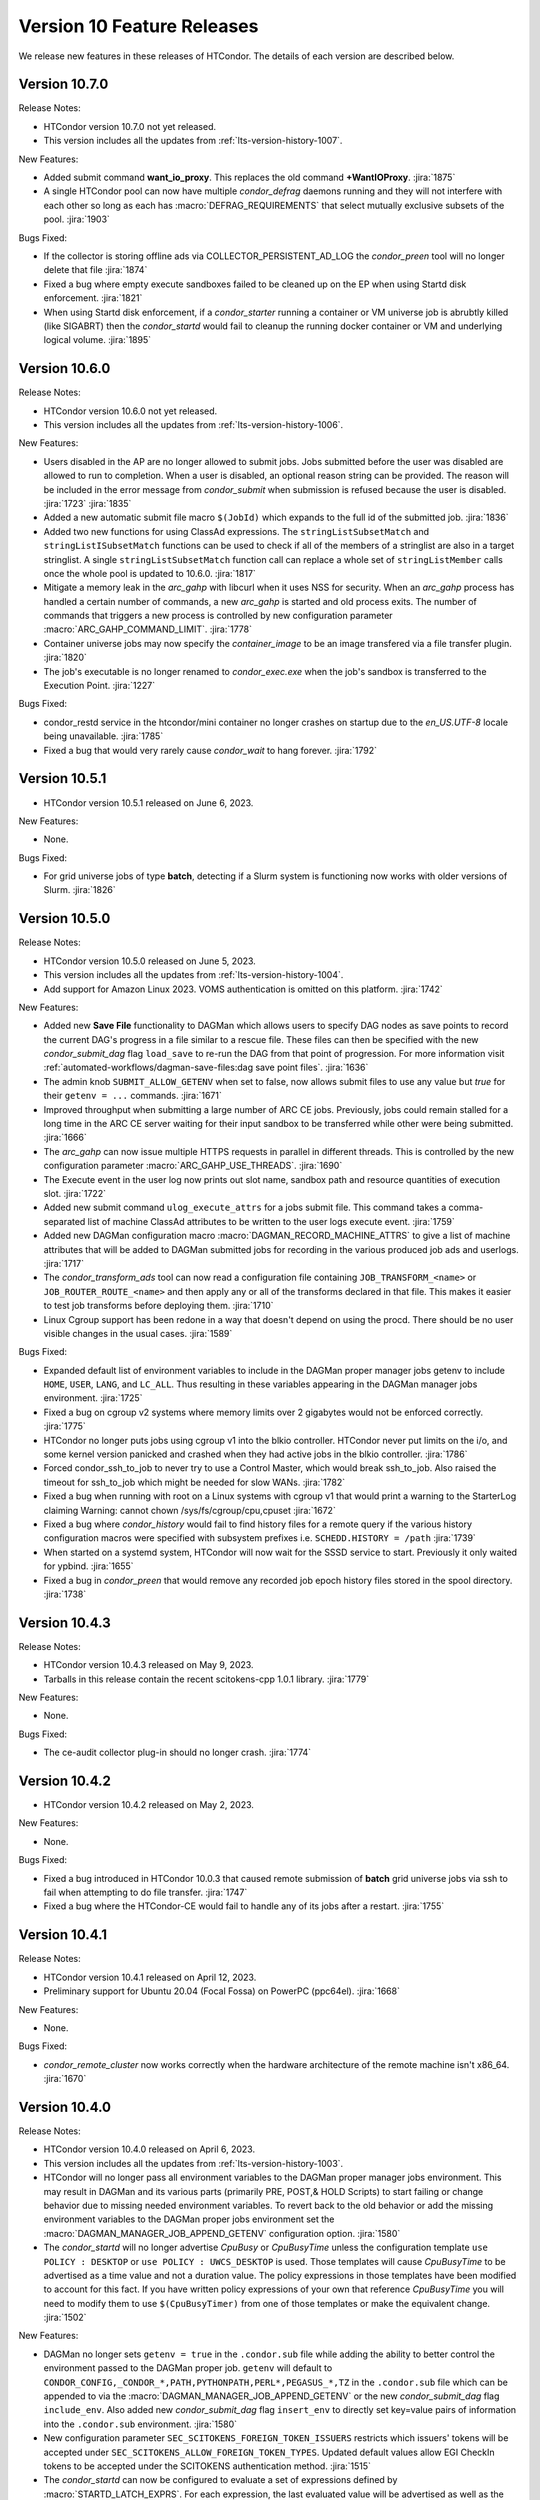 Version 10 Feature Releases
===========================

We release new features in these releases of HTCondor. The details of each
version are described below.

Version 10.7.0
--------------

Release Notes:

.. HTCondor version 10.7.0 released on Month Date, 2023.

- HTCondor version 10.7.0 not yet released.

- This version includes all the updates from :ref:`lts-version-history-1007`.

New Features:

- Added submit command **want_io_proxy**.
  This replaces the old command **+WantIOProxy**.
  :jira:`1875`

- A single HTCondor pool can now have multiple *condor_defrag* daemons running
  and they will not interfere with each other so long as each has
  :macro:`DEFRAG_REQUIREMENTS` that select mutually exclusive subsets of the pool.
  :jira:`1903`

Bugs Fixed:

- If the collector is storing offline ads via COLLECTOR_PERSISTENT_AD_LOG
  the *condor_preen* tool will no longer delete that file
  :jira:`1874`

- Fixed a bug where empty execute sandboxes failed to be cleaned up on the
  EP when using Startd disk enforcement.
  :jira:`1821`

- When using Startd disk enforcement, if a *condor_starter* running a container
  or VM universe job is abrubtly killed (like SIGABRT) then the *condor_startd*
  would fail to cleanup the running docker container or VM and underlying logical
  volume.
  :jira:`1895`

Version 10.6.0
--------------

Release Notes:

.. HTCondor version 10.6.0 released on Month Date, 2023.

- HTCondor version 10.6.0 not yet released.

- This version includes all the updates from :ref:`lts-version-history-1006`.

New Features:

- Users disabled in the AP are no longer allowed to submit jobs.  Jobs submitted
  before the user was disabled are allowed to run to completion.  When a user
  is disabled, an optional reason string can be provided.  The reason will be
  included in the error message from *condor_submit* when submission is refused
  because the user is disabled.
  :jira:`1723`
  :jira:`1835`

- Added a new automatic submit file macro ``$(JobId)`` which expands to the full
  id of the submitted job.
  :jira:`1836`

- Added two new functions for using ClassAd expressions. The ``stringListSubsetMatch`` and
  ``stringListISubsetMatch`` functions can be used to check if all of the members of a
  stringlist are also in a target stringlist.  A single ``stringListSubsetMatch`` function
  call can replace a whole set of ``stringListMember`` calls once the whole pool is
  updated to 10.6.0.
  :jira:`1817`

- Mitigate a memory leak in the *arc_gahp* with libcurl when it uses
  NSS for security.
  When an *arc_gahp* process has handled a certain number of commands,
  a new *arc_gahp* is started and old process exits.
  The number of commands that triggers a new process is controlled by
  new configuration parameter :macro:`ARC_GAHP_COMMAND_LIMIT`.
  :jira:`1778`

- Container universe jobs may now specify the *container_image* to
  be an image transfered via a file transfer plugin.
  :jira:`1820`

- The job's executable is no longer renamed to *condor_exec.exe* when
  the job's sandbox is transferred to the Execution Point.
  :jira:`1227`

Bugs Fixed:

- condor_restd service in the htcondor/mini container no longer crashes
  on startup due to the `en_US.UTF-8` locale being unavailable.
  :jira:`1785`

- Fixed a bug that would very rarely cause *condor_wait* to hang forever.
  :jira:`1792`

Version 10.5.1
--------------

- HTCondor version 10.5.1 released on June 6, 2023.

New Features:

- None.

Bugs Fixed:

- For grid universe jobs of type **batch**, detecting if a Slurm
  system is functioning now works with older versions of Slurm.
  :jira:`1826`

Version 10.5.0
--------------

Release Notes:

- HTCondor version 10.5.0 released on June 5, 2023.

- This version includes all the updates from :ref:`lts-version-history-1004`.

- Add support for Amazon Linux 2023. VOMS authentication is omitted on this
  platform.
  :jira:`1742`

New Features:

- Added new **Save File** functionality to DAGMan which allows users to
  specify DAG nodes as save points to record the current DAG's progress
  in a file similar to a rescue file. These files can then be specified
  with the new *condor_submit_dag* flag ``load_save`` to re-run the
  DAG from that point of progression. For more information visit
  :ref:`automated-workflows/dagman-save-files:dag save point files`.
  :jira:`1636`

- The admin knob ``SUBMIT_ALLOW_GETENV`` when set to false, now allows
  submit files to use any value but *true* for their ``getenv = ...``
  commands.
  :jira:`1671`

- Improved throughput when submitting a large number of ARC CE jobs.
  Previously, jobs could remain stalled for a long time in the ARC CE
  server waiting for their input sandbox to be transferred while other
  were being submitted.
  :jira:`1666`

- The *arc_gahp* can now issue multiple HTTPS requests in parallel in
  different threads. This is controlled by the new configuration
  parameter :macro:`ARC_GAHP_USE_THREADS`.
  :jira:`1690`

- The Execute event in the user log now prints out slot name, sandbox path
  and resource quantities of execution slot.
  :jira:`1722`

- Added new submit command ``ulog_execute_attrs`` for a jobs submit file. This
  command takes a comma-separated list of machine ClassAd attributes to be
  written to the user logs execute event.
  :jira:`1759`

- Added new DAGMan configuration macro :macro:`DAGMAN_RECORD_MACHINE_ATTRS`
  to give a list of machine attributes that will be added to DAGMan submitted
  jobs for recording in the various produced job ads and userlogs.
  :jira:`1717`

- The *condor_transform_ads* tool can now read a configuration file containing
  ``JOB_TRANSFORM_<name>`` or ``JOB_ROUTER_ROUTE_<name>`` and then apply
  any or all of the transforms declared in that file.  This makes it
  easier to test job transforms before deploying them.
  :jira:`1710`

- Linux Cgroup support has been redone in a way that doesn't depend on
  using the procd.  There should be no user visible changes in
  the usual cases.
  :jira:`1589`

Bugs Fixed:

- Expanded default list of environment variables to include in the DAGMan
  proper manager jobs getenv to include ``HOME``, ``USER``, ``LANG``, and
  ``LC_ALL``. Thus resulting in these variables appearing in the DAGMan
  manager jobs environment.
  :jira:`1725`

- Fixed a bug on cgroup v2 systems where memory limits over 2 gigabytes would
  not be enforced correctly.
  :jira:`1775`

- HTCondor no longer puts jobs using cgroup v1 into the blkio controller.
  HTCondor never put limits on the i/o, and some kernel version panicked
  and crashed when they had active jobs in the blkio controller.
  :jira:`1786`

- Forced condor_ssh_to_job to never try to use a Control Master, which would
  break ssh_to_job.  Also raised the timeout for ssh_to_job which might
  be needed for slow WANs.
  :jira:`1782`

- Fixed a bug when running with root on a Linux systems with cgroup v1
  that would print a warning to the StarterLog claiming
  Warning: cannot chown /sys/fs/cgroup/cpu,cpuset
  :jira:`1672`

- Fixed a bug where *condor_history* would fail to find history files
  for a remote query if the various history configuration macros were
  specified with subsystem prefixes i.e. ``SCHEDD.HISTORY = /path``
  :jira:`1739`

- When started on a systemd system, HTCondor will now wait for the SSSD
  service to start.  Previously it only waited for ypbind.
  :jira:`1655`

- Fixed a bug in *condor_preen* that would remove any recorded job epoch
  history files stored in the spool directory.
  :jira:`1738`

Version 10.4.3
--------------

Release Notes:

- HTCondor version 10.4.3 released on May 9, 2023.

- Tarballs in this release contain the recent scitokens-cpp 1.0.1 library.
  :jira:`1779`

New Features:

- None.

Bugs Fixed:

- The ce-audit collector plug-in should no longer crash.
  :jira:`1774`

Version 10.4.2
--------------

- HTCondor version 10.4.2 released on May 2, 2023.

New Features:

- None.

Bugs Fixed:

- Fixed a bug introduced in HTCondor 10.0.3 that caused remote
  submission of **batch** grid universe jobs via ssh to fail when
  attempting to do file transfer.
  :jira:`1747`

- Fixed a bug where the HTCondor-CE would fail to handle any of its
  jobs after a restart.
  :jira:`1755`

Version 10.4.1
--------------

Release Notes:

- HTCondor version 10.4.1 released on April 12, 2023.

- Preliminary support for Ubuntu 20.04 (Focal Fossa) on PowerPC (ppc64el).
  :jira:`1668`

New Features:

- None.

Bugs Fixed:

- *condor_remote_cluster* now works correctly when the hardware
  architecture of the remote machine isn't x86_64.
  :jira:`1670`

Version 10.4.0
--------------

Release Notes:

- HTCondor version 10.4.0 released on April 6, 2023.

- This version includes all the updates from :ref:`lts-version-history-1003`.

- HTCondor will no longer pass all environment variables to the DAGMan proper manager jobs environment.
  This may result in DAGMan and its various parts (primarily PRE, POST,& HOLD Scripts) to start failing
  or change behavior due to missing needed environment variables. To revert back to the old behavior or
  add the missing environment variables to the DAGMan proper jobs environment set the
  :macro:`DAGMAN_MANAGER_JOB_APPEND_GETENV` configuration option.
  :jira:`1580`

- The *condor_startd* will no longer advertise *CpuBusy* or *CpuBusyTime*
  unless the configuration template ``use POLICY : DESKTOP`` or ``use POLICY : UWCS_DESKTOP``
  is used. Those templates will cause *CpuBusyTime* to be advertised as a time value and not
  a duration value. The policy expressions in those templates have been modified
  to account for this fact. If you have written policy expressions of your own that reference
  *CpuBusyTime* you will need to modify them to use ``$(CpuBusyTimer)`` from one of those templates
  or make the equivalent change.
  :jira:`1502`

New Features:

- DAGMan no longer sets ``getenv = true`` in the ``.condor.sub`` file  while adding the
  ability to better control the environment passed to the DAGMan proper job.
  ``getenv`` will default to ``CONDOR_CONFIG,_CONDOR_*,PATH,PYTHONPATH,PERL*,PEGASUS_*,TZ``
  in the ``.condor.sub`` file which can be appended to via the
  :macro:`DAGMAN_MANAGER_JOB_APPEND_GETENV` or the new *condor_submit_dag* flag
  ``include_env``. Also added new *condor_submit_dag* flag ``insert_env`` to
  directly set key=value pairs of information into the ``.condor.sub`` environment.
  :jira:`1580`

- New configuration parameter ``SEC_SCITOKENS_FOREIGN_TOKEN_ISSUERS``
  restricts which issuers' tokens will be accepted under
  ``SEC_SCITOKENS_ALLOW_FOREIGN_TOKEN_TYPES``.
  Updated default values allow EGI CheckIn tokens to be accepted under
  the SCITOKENS authentication method.
  :jira:`1515`

- The *condor_startd* can now be configured to evaluate a set of expressions
  defined by :macro:`STARTD_LATCH_EXPRS`.  For each expression, the last
  evaluated value will be advertised as well as the time that the evaluation
  changed to that value.  This new generic mechanism was used to add a new
  slot attribute *NumDynamicSlotsTime* that is the last time a dynamic slot
  was created or destroyed.
  :jira:`1502`

- Add new field ``ContainerDuration`` to TransferInput attribute of 
  jobs that measure the number of seconds to transfer the 
  Apptainer/Singularity image.
  :jira:`1588`

- For grid universe jobs of type **batch**, add detection of when the
  target batch system is unreachable or not functioning. When this is
  the case, HTCondor marks the resource as unavailable instead of
  putting the affected jobs on hold. This matches the behavior for
  other grid universe job types.
  Grid ads in the collector now contain attributes
  ``GridResourceUnavailableTimeReason`` and
  ``GridResourceUnavailableTimeReasonCode``, which give details about
  why the remote scheduling system is considered unavailable.
  :jira:`1582`

- Added ability for DAGMan to automatically record the Node Retry attempt in that
  nodes job ad. This is done by setting the new configuration option :macro:`DAGMAN_NODE_RECORD_INFO`.
  :jira:`1634`

Bugs Fixed:

- Fixed a bug where if the docker command emitted warnings to stderr, the
  *condor_startd* would not correctly advertise the amount of used image cache.
  :jira:`1645`

- Fixed a bug where *condor_history* would fail if the job history
  file doesn't exist.
  :jira:`1578`

- Fixed a bug in the view server where it would assert and exit if
  the view server stats file are deleted at just the wrong time.
  :jira:`1599`

- Fixed a bug where *condor_shadow* was unable to write the job ad to the
  :macro:`JOB_EPOCH_HISTORY` file when located in condor owned directories
  such as the spool directory.
  :jira:`1631`

- Remove warning when installing HTCondor RPMs on Enterprise Linux 9.
  :jira:`1571`

Version 10.3.1
--------------

- HTCondor version 10.3.1 released on March 7, 2023.

New Features:

- The *condor_startd* now advertises whether there appears to be
  a useful /usr/sbin/sshd on the system, in order for *condor_ssh_to_job*
  to work.
  :jira:`1614`

Bugs Fixed:

- None.

Version 10.3.0
--------------

Release Notes:

- HTCondor version 10.3.0 released on March 6, 2023.

- This version includes all the updates from :ref:`lts-version-history-1002`.

- When HTCondor is configured to use cgroups, if the system
  as a whole is out of memory, and the kernel kills a job with the out
  of memory killer, HTCondor now checks to see if the job is below
  the provisioned memory.  If so, HTCondor now evicts the job, and
  marks it as idle, not held, so that it might start again on a 
  machine with sufficient resources. Previous, HTCondor would let
  this job attempt to run, hoping the next time the OOM killer fired
  it would pick a different process.
  :jira:`1512`

- This version changes the semantics of the ``output_destination`` submit
  command.  It no longer sends the files named by the ``output`` or
  ``error`` submit commands to the output destination.  Submitters may
  instead specify those locations with URLs directly.
  :jira:`1365`

New Features:

- When HTCondor has root, and is running with cgroups, the cgroup the job is
  in is writeable by the job. This allows the job (perhaps a glidein)
  to sub-divide the resource limits it has been given, and allocate
  subsets of those to its child processes.
  :jira:`1496`

- Added capabilities for per job run instance history recording. Where during
  the *condor_shadow* daemon's shutdown it will write the current job ad
  to a file designated by :macro:`JOB_EPOCH_HISTORY` and/or a directory
  specified by :macro:`JOB_EPOCH_HISTORY_DIR`. These per run instance
  job ad records can be read via *condor_history* using the new ``-epochs``
  option. This behavior is not turned on by default. Setting either of the
  job epoch location config knobs above will turn on this behavior.
  :jira:`1104`

- Added new *condor_history* ``-search`` option that takes a filename
  to find all matching condor time rotated files ``filename.YYYYMMDDTHHMMSS``
  to read from instead of using any default files.
  :jira:`1514`

- Added new *condor_history* ``-directory`` option to use a history sources
  alternative configured directory knob such as :macro:`JOB_EPOCH_HISTORY_DIR`
  to search for history.
  :jira:`1514`

- Added ability to set a gangliad metrics lifetime (DMAX value) within the
  metric definition language with the new ``Lifetime`` keyword.
  :jira:`1547`

- Added configuration knob :macro:`GANGLIAD_MIN_METRIC_LIFETIME` to set
  the minimum value for gangliads calculated metric lifetime (DMAX value)
  for all metrics without a specified ``Lifetime``.
  :jira:`1547`

- Added an attribute to the *condor_schedd* classad that advertises the number of
  late materialization jobs that have been submitted, but have not yet materialized.
  The new attribute is called ``JobsUnmaterialized``
  :jira:`1591`

- The *linux_kernel_tuning_script*, run by the *condor_master* at startup,
  now tries to increase the value of /proc/sys/fs/pipe-user-pages-soft
  to 128k, if it was below this.  This improves the scalability of the
  schedd when running more than 16k jobs from any one user.
  :jira:`1556`

- The *linux_kernel_tuning_script*, run by the *condor_master* at startup,
  no longer tries to mount the various cgroup filesystems.  We assume that
  any reasonable Linux system will have done this in a manner that it
  deems appropriate.
  :jira:`1528`

- Linux worker nodes now advertise *DockerCachedImageSizeMb*, the number of
  megabytes that are used in the docker image cache.
  :jira:`1494`

- When a file-transfer plug-in aborts due to lack of progress, the message
  now includes the ``https_proxy`` (or ``http_proxy``) environment variable,
  and the phrasing has been changed to avoid suggesting that the plug-in
  actually respected it.
  :jira:`1473`

Bugs Fixed:

- Added support for older cgroup v2 systems with missing memory.peak
  files in the memory controller.
  :jira:`1529`

- The HTCondor starter now removes any cgroup that it has created for
  a job when it exits.
  :jira:`1500`

- Fixed bug where ``condor_history`` would occasionally fail to display
  all matching user requested job ids.
  :jira:`1506`

- Fixed bugs in how the *condor_collector* generated its own CA and host
  certificate files.
  Configuration parameter ``COLLECTOR_BOOTSTRAP_SSL_CERTIFICATE`` now
  defaults to ``True`` on Unix platforms.
  Configuration parameters ``AUTH_SSL_SERVER_CERTFILE`` and 
  ``AUTH_SSL_SERVER_KEYFILE`` can now be a list of files. The first pair of
  files with valid credentials is used.
  :jira:`1455`

- Added missing environment variables for the SciTokens plugin.
  :jira:`1516`

Version 10.2.5
--------------

- HTCondor version 10.2.5 released on February 28, 2023.

New Features:

- None.

-Bugs Fixed:

- Fixed an issue where after a *condor_schedd* restart, the
  ``JobsUnmaterialized`` attribute in the *condor_schedd* ad may be an
  overcount of the number of unmaterialized jobs in rare cases.
  :jira:`1606`

Version 10.2.4
--------------

Release Notes:

- HTCondor version 10.2.4 released on February 24, 2023.

New Features:

- None.

Bugs Fixed:

- Fixed an issue where after a *condor_schedd* restart, the
  ``JobsUnmaterialized`` attribute in the *condor_schedd* ad may be an
  undercount of the number of unmaterialized jobs for previous submissions.
  :jira:`1591`

Version 10.2.3
--------------

- HTCondor version 10.2.3 released on February 21, 2023.

New Features:

- Added an attribute to the *condor_schedd* ClassAd that advertises the number of
  late materialization jobs that have been submitted, but have not yet materialized.
  The new attribute is called ``JobsUnmaterialized``.
  :jira:`1591`

Bugs Fixed:

- None.

Version 10.2.2
--------------

Release Notes:

- HTCondor version 10.2.2 released on February 7, 2023.

New Features:

- None.

Bugs Fixed:

- Fixed bugs with configuration knob ``SINGULARITY_USE_PID_NAMESPACES``.
  :jira:`1574`

Version 10.2.1
--------------

- HTCondor version 10.2.1 released on January 24, 2023.

New Features:

- Improved scalability of *condor_schedd* when running more than 1,000 jobs
  from the same user.
  :jira:`1549`

- *condor_ssh_to_job* should now work in glidein and other environments
  where the job or HTCondor is running as a Unix user id that doesn't
  have an entry in the /etc/passwd database.
  :jira:`1543`

Bugs Fixed:

- In the Python bindings, the attribute ``ServerTime`` is now included
  in job ads returned by ``Schedd.query()``.
  :jira:`1531`

- Fixed issue when HTCondor could not be installed on Ubuntu 18.04
  (Bionic Beaver).
  :jira:`1548`

Version 10.2.0
--------------

Release Notes:

- HTCondor version 10.2.0 released on January 5, 2023.

- This version includes all the updates from :ref:`lts-version-history-1001`.

- We changed the semantics of relative paths in the ``output``, ``error``, and
  ``transfer_output_remaps`` submit file commands.  These commands now create
  the directories named in relative paths if they do not exist.  This could
  cause jobs that used to go on hold (because they couldn't write their
  ``output`` or ``error`` files, or a remapped output file) to instead succeed.
  :jira:`1325`
  
- HTCondor can now put a job in a Linux control (cgroup), not only if it has
  root privilege, but also if the administrator or some external entity
  has made the cgroup HTCondor is configured to use writeable by the
  non-rootly user a personal condor or glidein is running as.
  :jira:`1465`

- File-transfer plug-ins may no longer take as long as they like to finish.
  After :macro:`MAX_FILE_TRANSFER_PLUGIN_LIFETIME` seconds, the starter will
  terminate the transfer and report a time-out failure (with ``ETIME``, 62,
  as the hold reason subcode).
  :jira:`1404`

New Features:

- Add support for Enterprise Linux 9 on x86_64 and aarch64 architectures.
  :jira:`1285`

- Add support to the *condor_starter* for tracking processes via cgroup v2
  on Linux distributions that support cgroup v2.
  :jira:`1457`

- The *condor_negotiator* now support setting a minimum floor number of cores that any
  given submitter should get, regardless of their fair share.  This can be set or queried
  via the *condor_userprio* tool, in the same way that the ceiling can be set or get
  :jira:`557`

- Improved the validity testing of the Singularity / Apptainer container runtime software
  at *condor_startd* startup.  If this testing fails, slot attribute ``HasSingularity`` will be
  set to ``false``, and attribute ``SingularityOfflineReason`` will contain error information.
  Also in the event of Singularity errors, more information is recorded into the *condor_starter*
  log file.
  :jira:`1431`

- *condor_q* default behavior of displaying the cumulative run time has changed
  to now display the current run time for jobs in running, transferring output,
  and suspended states while displaying the previous run time for jobs in idle or held
  state unless passed ``-cumulative-time`` to show the jobs cumulative run time for all runs.
  :jira:`1064`

- Docker Universe submit files now support *docker_pull_policy = always*, so
  that docker will check to see if the cached image is out of date.  This increases
  the network activity, may cause increased throttling when pulling from docker hub,
  and is recommended to be used with care.
  :jira:`1482`

- Added configuration knob :macro:`SINGULARITY_USE_PID_NAMESPACES`.
  :jira:`1431`

- *condor_history* will now stop searching history files once all requested job ads are
  found if passed ClusterIds or ClusterId.ProcId pairs.
  :jira:`1364`

- Improved *condor_history* search speeds when searching for matching jobs, matching clusters,
  and matching owners.
  :jira:`1382`

- The local issuer credmon can optionally add group authorizations to users' tokens by setting
  ``LOCAL_CREDMON_AUTHZ_GROUP_TEMPLATE`` and ``LOCAL_CREDMON_AUTHZ_GROUP_MAPFILE``.
  :jira:`1402`

- The ``JOB_INHERITS_STARTER_ENVIRONMENT`` configuration variable now accepts a list
  of match patterns just like the submit command ``getenv`` does.
  :jira:`1339`

- Declaring either ``container_image`` or ``docker_image`` without a defined ``universe``
  in a submit file will now automatically setup job for respective ``universe`` based on
  image type.
  :jira:`1401`

- Added new Scheduler ClassAd attribute ``EffectiveFlockList`` that represents the
  *condor_collector* addresses that a *condor_schedd* is actively sending flocked jobs.
  :jira:`1389`

- Added new DAGMan node status called *Futile* that represents a node that will never run
  due to the failure of a node that the *Futile* node depends on either directly or
  indirectly through a chain of **PARENT/CHILD** relationships. Also, added a new ClassAd
  attribute ``DAG_NodesFutile`` to count the number of *Futile* nodes in a **DAG**.
  :jira:`1456`

- Improved error handling in the *condor_shadow* and *condor_starter*
  when they have trouble talking to each other.
  :jira:`1360`

- Added support for plugins that can perform the mapping of a
  validated SciToken to an HTCondor canonical user name during
  security authentication.
  :jira:`1463`

- EGI CheckIn tokens can now be used to authenticate via the SCITOKENS
  authentication method.
  New configuration parameter ``SEC_SCITOKENS_ALLOW_FOREIGN_TOKEN_TYPES``
  must be set to ``True`` to enable this usage.
  :jira:`1498`

Bugs Fixed:

- Fixed bug where ``HasSingularity`` would be advertised as true in cases
  where it wouldn't work.
  :jira:`1274`

Version 10.1.3
--------------

Release Notes:

- HTCondor version 10.1.3 limited release on November 22, 2022.

New Features:

- Jobs run in Singularity or Apptainer container runtimes now use the
  SINGULARITY_VERBOSITY flag, which controls the verbosity of the runtime logging
  to the job's stderr.  The default value is "-s" for silent, meaning only
  fatal errors are logged.  
  :jira:`1436`

- The PREPARE_JOB and PREPARE_JOB_BEFORE_TRANSFER job hooks can now return a ``HookStatusCode`` and 
  a ``HookStatusMessage`` to give better feedback to the user.
  See the :ref:`admin-manual/hooks:Hooks, Startd Cron and Schedd Cron` manual section.
  :jira:`1416`

- The local issuer credmon can optionally add group authorizations to users' tokens by setting
  ``LOCAL_CREDMON_AUTHZ_GROUP_TEMPLATE`` and ``LOCAL_CREDMON_AUTHZ_GROUP_MAPFILE``.
  :jira:`1402`

Bugs Fixed:

- None.

Version 10.1.2
--------------

- HTCondor version 10.1.2 limited release on November 15, 2022.

New Features:

- OpenCL jobs can now run inside a Singularity container launched by HTCondor if the
  OpenCL drivers are present on the host in directory ``/etc/OpenCL/vendors``.
  :jira:`1410`

Bugs Fixed:

- None.

Version 10.1.1
--------------

Release Notes:

- HTCondor version 10.1.1 released on November 10, 2022.

New Features:

- Improvements to job hooks, including configuration knob STARTER_DEFAULT_JOB_HOOK_KEYWORD,
  the new hook PREPARE_JOB_BEFORE_TRANSFER,
  and the ability to preserve stderr from job hooks into the StarterLog or StartdLog.
  See the :ref:`admin-manual/hooks:Hooks, Startd Cron and Schedd Cron` manual section.
  :jira:`1400`

Bugs Fixed:

- Fixed bugs in the container universe that prevented 
  apptainer-only systems from running container universe jobs
  with Docker repository style images
  :jira:`1412`

Version 10.1.0
--------------

Release Notes:

- HTCondor version 10.1.0 released on November 10, 2022.

- This version includes all the updates from :ref:`lts-version-history-1000`.

New Features:

- None.

Bugs Fixed:

- None.

